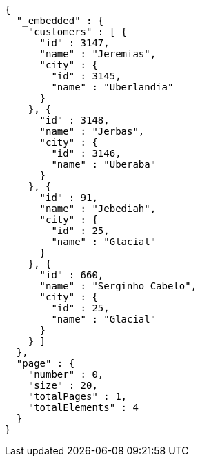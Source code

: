 [source,options="nowrap"]
----
{
  "_embedded" : {
    "customers" : [ {
      "id" : 3147,
      "name" : "Jeremias",
      "city" : {
        "id" : 3145,
        "name" : "Uberlandia"
      }
    }, {
      "id" : 3148,
      "name" : "Jerbas",
      "city" : {
        "id" : 3146,
        "name" : "Uberaba"
      }
    }, {
      "id" : 91,
      "name" : "Jebediah",
      "city" : {
        "id" : 25,
        "name" : "Glacial"
      }
    }, {
      "id" : 660,
      "name" : "Serginho Cabelo",
      "city" : {
        "id" : 25,
        "name" : "Glacial"
      }
    } ]
  },
  "page" : {
    "number" : 0,
    "size" : 20,
    "totalPages" : 1,
    "totalElements" : 4
  }
}
----